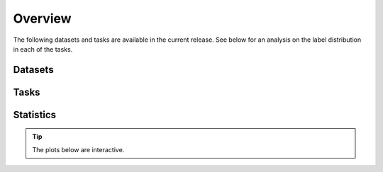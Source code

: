 Overview
========

The following datasets and tasks are available in the current release.
See below for an analysis on the label distribution in each of the tasks.

Datasets
--------

.. raw:: html

    <div style='display:flex; justify-content: center; align-items:center;'>
        <object type="text/html" data="https://borgwardtlab.github.io/proteinshake/statistics/datasets.html" width="100%" height="650px"></object>
    </div>

Tasks
-----

.. raw:: html

    <div style='display:flex; justify-content: center; align-items:center;'>
        <object type="text/html" data="https://borgwardtlab.github.io/proteinshake/statistics/tasks.html" width="100%" height="650px"></object>
    </div>

Statistics
----------

.. tip::

    The plots below are interactive.

.. raw:: html

    <div style='display:flex; justify-content: center; align-items:center;'>
        <object type="text/html" data="https://borgwardtlab.github.io/proteinshake/statistics/statistics.html" width="100%" height="3000px"></object>
    </div>